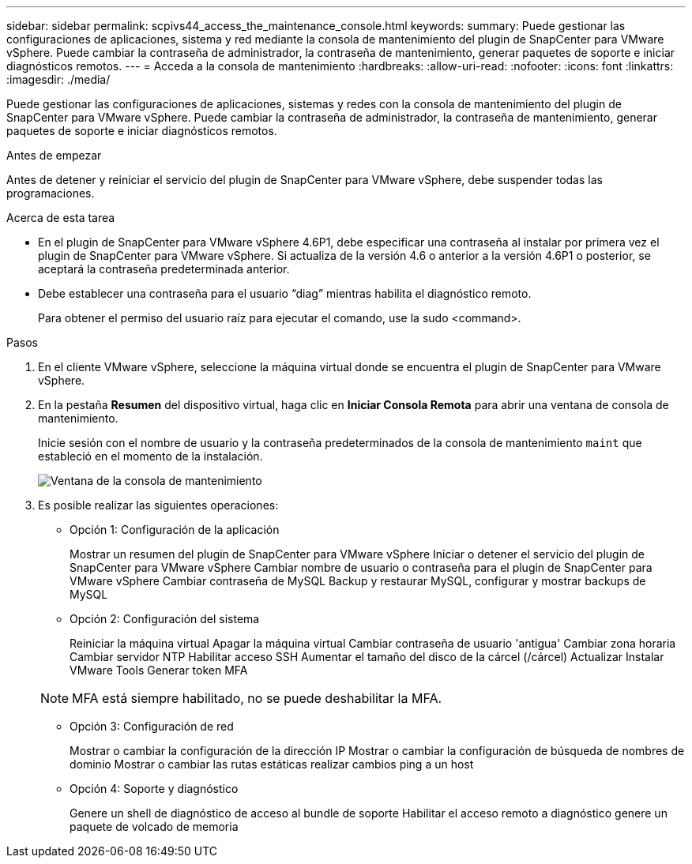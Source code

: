 ---
sidebar: sidebar 
permalink: scpivs44_access_the_maintenance_console.html 
keywords:  
summary: Puede gestionar las configuraciones de aplicaciones, sistema y red mediante la consola de mantenimiento del plugin de SnapCenter para VMware vSphere. Puede cambiar la contraseña de administrador, la contraseña de mantenimiento, generar paquetes de soporte e iniciar diagnósticos remotos. 
---
= Acceda a la consola de mantenimiento
:hardbreaks:
:allow-uri-read: 
:nofooter: 
:icons: font
:linkattrs: 
:imagesdir: ./media/


[role="lead"]
Puede gestionar las configuraciones de aplicaciones, sistemas y redes con la consola de mantenimiento del plugin de SnapCenter para VMware vSphere. Puede cambiar la contraseña de administrador, la contraseña de mantenimiento, generar paquetes de soporte e iniciar diagnósticos remotos.

.Antes de empezar
Antes de detener y reiniciar el servicio del plugin de SnapCenter para VMware vSphere, debe suspender todas las programaciones.

.Acerca de esta tarea
* En el plugin de SnapCenter para VMware vSphere 4.6P1, debe especificar una contraseña al instalar por primera vez el plugin de SnapCenter para VMware vSphere. Si actualiza de la versión 4.6 o anterior a la versión 4.6P1 o posterior, se aceptará la contraseña predeterminada anterior.
* Debe establecer una contraseña para el usuario “diag” mientras habilita el diagnóstico remoto.
+
Para obtener el permiso del usuario raíz para ejecutar el comando, use la sudo <command>.



.Pasos
. En el cliente VMware vSphere, seleccione la máquina virtual donde se encuentra el plugin de SnapCenter para VMware vSphere.
. En la pestaña *Resumen* del dispositivo virtual, haga clic en *Iniciar Consola Remota* para abrir una ventana de consola de mantenimiento.
+
Inicie sesión con el nombre de usuario y la contraseña predeterminados de la consola de mantenimiento `maint` que estableció en el momento de la instalación.

+
image:scpivs44_image11.png["Ventana de la consola de mantenimiento"]

. Es posible realizar las siguientes operaciones:
+
** Opción 1: Configuración de la aplicación
+
Mostrar un resumen del plugin de SnapCenter para VMware vSphere Iniciar o detener el servicio del plugin de SnapCenter para VMware vSphere Cambiar nombre de usuario o contraseña para el plugin de SnapCenter para VMware vSphere Cambiar contraseña de MySQL Backup y restaurar MySQL, configurar y mostrar backups de MySQL

** Opción 2: Configuración del sistema
+
Reiniciar la máquina virtual Apagar la máquina virtual Cambiar contraseña de usuario 'antigua' Cambiar zona horaria Cambiar servidor NTP Habilitar acceso SSH Aumentar el tamaño del disco de la cárcel (/cárcel) Actualizar Instalar VMware Tools Generar token MFA

+

NOTE: MFA está siempre habilitado, no se puede deshabilitar la MFA.

** Opción 3: Configuración de red
+
Mostrar o cambiar la configuración de la dirección IP Mostrar o cambiar la configuración de búsqueda de nombres de dominio Mostrar o cambiar las rutas estáticas realizar cambios ping a un host

** Opción 4: Soporte y diagnóstico
+
Genere un shell de diagnóstico de acceso al bundle de soporte Habilitar el acceso remoto a diagnóstico genere un paquete de volcado de memoria




